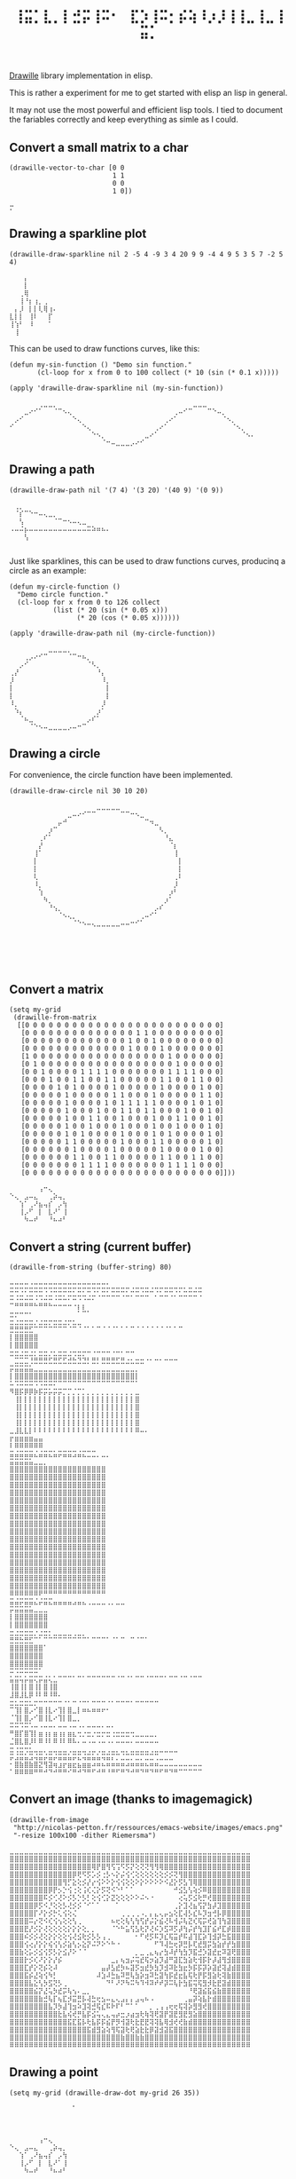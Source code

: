 #+title: =⢸⣭⡁⣇⡀⡇⣚⡭⢸⠭⠂⠀⣏⡱⢸⠭⡂⡮⢵⠸⡰⡸⢸⢸⣀⢸⣀⢸⣭⡁=

[[https://github.com/asciimoo/drawille][Drawille]] library implementation in elisp.

This is rather a experiment for me to get started with elisp an lisp
in general.

It may not use the most powerful and efficient lisp tools.  I tied to
document the fariables correctly and keep everything as simle as I
could.

** Convert a small matrix to a char

#+BEGIN_SRC elisp
  (drawille-vector-to-char [0 0 
                            1 1
                            0 0
                            1 0])
#+END_SRC

=⡒=

** Drawing a sparkline plot

#+begin_src elisp :exports both
(drawille-draw-sparkline nil 2 -5 4 -9 3 4 20 9 9 -4 4 9 5 3 5 7 -2 5 4)
#+end_src

#+RESULTS:
: ⠀⠀⠀⡄⠀⠀⠀⠀⠀⠀
: ⠀⠀⠀⡇⠀⠀⠀⠀⠀⠀
: ⠀⠀⢀⢿⠀⠀⠀⠀⠀⠀
: ⠀⠀⢸⠘⡆⢰⡀⢀⠀⠀
: ⠀⡄⡸⠀⡇⡇⢇⢿⢰⠄
: ⣇⡇⡇⠀⢸⠇⠀⠀⡏⠀
: ⢸⢱⠃⠀⠸⠀⠀⠀⠁⠀
: ⠀⢸⠀⠀⠀⠀⠀⠀⠀⠀

This can be used to draw functions curves, like this: 

#+begin_src elisp :exports both
  (defun my-sin-function () "Demo sin function."
         (cl-loop for x from 0 to 100 collect (* 10 (sin (* 0.1 x)))))

  (apply 'drawille-draw-sparkline nil (my-sin-function))
#+end_src

#+RESULTS:
: ⠀⠀⠀⠀⠀⠀⢀⣀⣀⡀⠀⠀⠀⠀⠀⠀⠀⠀⠀⠀⠀⠀⠀⠀⠀⠀⠀⠀⠀⠀⠀⠀⠀⠀⠀⠀⠀⠀⣀⣀⣀⠀⠀⠀⠀⠀⠀⠀⠀⠀⠀
: ⠀⠀⠀⣀⠔⠊⠁⠀⠀⠈⠉⠢⢄⠀⠀⠀⠀⠀⠀⠀⠀⠀⠀⠀⠀⠀⠀⠀⠀⠀⠀⠀⠀⠀⢀⠤⠊⠉⠀⠀⠀⠉⠑⠤⡀⠀⠀⠀⠀⠀⠀
: ⠀⡠⠊⠀⠀⠀⠀⠀⠀⠀⠀⠀⠀⠑⢄⠀⠀⠀⠀⠀⠀⠀⠀⠀⠀⠀⠀⠀⠀⠀⠀⠀⢀⠔⠁⠀⠀⠀⠀⠀⠀⠀⠀⠀⠈⠢⡀⠀⠀⠀⠀
: ⠊⠀⠀⠀⠀⠀⠀⠀⠀⠀⠀⠀⠀⠀⠀⠑⢄⠀⠀⠀⠀⠀⠀⠀⠀⠀⠀⠀⠀⠀⢀⠔⠁⠀⠀⠀⠀⠀⠀⠀⠀⠀⠀⠀⠀⠀⠈⠢⡀⠀⠀
: ⠀⠀⠀⠀⠀⠀⠀⠀⠀⠀⠀⠀⠀⠀⠀⠀⠀⠑⠢⡀⠀⠀⠀⠀⠀⠀⠀⠀⣀⠔⠁⠀⠀⠀⠀⠀⠀⠀⠀⠀⠀⠀⠀⠀⠀⠀⠀⠀⠈⠢⠄
: ⠀⠀⠀⠀⠀⠀⠀⠀⠀⠀⠀⠀⠀⠀⠀⠀⠀⠀⠀⠈⠒⠤⣀⣀⣀⡠⠔⠊⠀⠀⠀⠀⠀⠀⠀⠀⠀⠀⠀⠀⠀⠀⠀⠀⠀⠀⠀⠀⠀⠀⠀

** Drawing a path

#+begin_src elisp :exports both
(drawille-draw-path nil '(7 4) '(3 20) '(40 9) '(0 9))
#+end_src

#+RESULTS:
: ⠀⢀⡀⠀⠀⠀⠀⠀⠀⠀⠀⠀⠀⠀⠀⠀⠀⠀⠀⠀⠀
: ⠀⠈⡎⠉⠑⠒⠤⢄⣀⡀⠀⠀⠀⠀⠀⠀⠀⠀⠀⠀⠀
: ⠀⠀⢣⠀⠀⠀⠀⠀⠀⠈⠉⠒⠢⠤⢄⣀⠀⠀⠀⠀⠀
: ⠠⠤⠬⡦⠤⠤⠤⠤⠤⠤⠤⠤⠤⠤⠤⠤⠭⠵⠶⠦⠄
: ⠀⠀⠀⢣⠀⠀⠀⠀⠀⠀⠀⠀⠀⠀⠀⠀⠀⠀⠀⠀⠀
: ⠀⠀⠀⠀⠀⠀⠀⠀⠀⠀⠀⠀⠀⠀⠀⠀⠀⠀⠀⠀⠀

Just like sparklines, this can be used to draw functions curves,
producinq a circle as an example:

#+begin_src elisp :exports both
  (defun my-circle-function ()
    "Demo circle function."
    (cl-loop for x from 0 to 126 collect
             (list (* 20 (sin (* 0.05 x)))
                   (* 20 (cos (* 0.05 x))))))

  (apply 'drawille-draw-path nil (my-circle-function))
#+end_src

#+RESULTS:
#+begin_example
⠀⠀⠀⠀⠀⠀⠀⠀⣀⣀⣀⣀⡀⠀⠀⠀⠀⠀⠀⠀⠀
⠀⠀⠀⢀⡠⠔⠊⠉⠀⠀⠀⠀⠈⠉⠒⠦⡀⠀⠀⠀⠀
⠀⠀⡠⠊⠀⠀⠀⠀⠀⠀⠀⠀⠀⠀⠀⠀⠈⠣⡀⠀⠀
⢀⡜⠀⠀⠀⠀⠀⠀⠀⠀⠀⠀⠀⠀⠀⠀⠀⠀⠘⡄⠀
⡸⠀⠀⠀⠀⠀⠀⠀⠀⠀⠀⠀⠀⠀⠀⠀⠀⠀⠀⠸⡀
⡇⠀⠀⠀⠀⠀⠀⠀⠀⠀⠀⠀⠀⠀⠀⠀⠀⠀⠀⠀⡇
⡇⠀⠀⠀⠀⠀⠀⠀⠀⠀⠀⠀⠀⠀⠀⠀⠀⠀⠀⠀⡇
⠸⡀⠀⠀⠀⠀⠀⠀⠀⠀⠀⠀⠀⠀⠀⠀⠀⠀⠀⡸⠀
⠀⠱⡄⠀⠀⠀⠀⠀⠀⠀⠀⠀⠀⠀⠀⠀⠀⠀⡰⠁⠀
⠀⠀⠈⠦⣀⠀⠀⠀⠀⠀⠀⠀⠀⠀⠀⠀⡠⠎⠁⠀⠀
⠀⠀⠀⠀⠈⠑⠢⠤⣀⣀⣀⣀⡠⠤⠒⠉⠀⠀⠀⠀⠀
#+end_example

** Drawing a circle

For convenience, the circle function have been implemented.

#+begin_src elisp :exports both
  (drawille-draw-circle nil 30 10 20)
#+end_src

#+RESULTS:
#+begin_example
⠀⠀⠀⠀⠀⠀⠀⠀⠀⠀⠀⠀⠀⠀⠀⠀⠀⠀⣀⣀⣀⣀⣀⠀⠀⠀⠀⠀⠀⠀⠀⠀⠀⠀⠀⠀
⠀⠀⠀⠀⠀⠀⠀⠀⠀⠀⠀⠀⣀⠤⠔⠊⠉⠉⠀⠀⠀⠀⠀⠉⠉⠒⠢⣀⠀⠀⠀⠀⠀⠀⠀⠀
⠀⠀⠀⠀⠀⠀⠀⠀⠀⠀⡤⠚⠀⠀⠀⠀⠀⠀⠀⠀⠀⠀⠀⠀⠀⠀⠀⠀⠉⠲⣀⠀⠀⠀⠀⠀
⠀⠀⠀⠀⠀⠀⠀⠀⡰⠉⠀⠀⠀⠀⠀⠀⠀⠀⠀⠀⠀⠀⠀⠀⠀⠀⠀⠀⠀⠀⠀⠣⡀⠀⠀⠀
⠀⠀⠀⠀⠀⠀⢀⠎⠁⠀⠀⠀⠀⠀⠀⠀⠀⠀⠀⠀⠀⠀⠀⠀⠀⠀⠀⠀⠀⠀⠀⠀⠘⣄⠀⠀
⠀⠀⠀⠀⠀⠀⡜⠀⠀⠀⠀⠀⠀⠀⠀⠀⠀⠀⠀⠀⠀⠀⠀⠀⠀⠀⠀⠀⠀⠀⠀⠀⠀⠈⡆⠀
⠀⠀⠀⠀⠀⢸⠁⠀⠀⠀⠀⠀⠀⠀⠀⠀⠀⠀⠀⠀⠀⠀⠀⠀⠀⠀⠀⠀⠀⠀⠀⠀⠀⠀⢸⠀
⠀⠀⠀⠀⠀⡇⠀⠀⠀⠀⠀⠀⠀⠀⠀⠀⠀⠀⠀⠀⠀⠀⠀⠀⠀⠀⠀⠀⠀⠀⠀⠀⠀⠀⠀⡇
⠀⠀⠀⠀⠀⡇⠀⠀⠀⠀⠀⠀⠀⠀⠀⠀⠀⠀⠀⠀⠀⠀⠀⠀⠀⠀⠀⠀⠀⠀⠀⠀⠀⠀⠀⡇
⠀⠀⠀⠀⠀⢇⠀⠀⠀⠀⠀⠀⠀⠀⠀⠀⠀⠀⠀⠀⠀⠀⠀⠀⠀⠀⠀⠀⠀⠀⠀⠀⠀⠀⢀⠇
⠀⠀⠀⠀⠀⠸⡀⠀⠀⠀⠀⠀⠀⠀⠀⠀⠀⠀⠀⠀⠀⠀⠀⠀⠀⠀⠀⠀⠀⠀⠀⠀⠀⠀⡸⠀
⠀⠀⠀⠀⠀⠀⢱⠀⠀⠀⠀⠀⠀⠀⠀⠀⠀⠀⠀⠀⠀⠀⠀⠀⠀⠀⠀⠀⠀⠀⠀⠀⠀⡰⠃⠀
⠀⠀⠀⠀⠀⠀⠀⠳⡀⠀⠀⠀⠀⠀⠀⠀⠀⠀⠀⠀⠀⠀⠀⠀⠀⠀⠀⠀⠀⠀⠀⠀⡰⠁⠀⠀
⠀⠀⠀⠀⠀⠀⠀⠀⠘⢢⡀⠀⠀⠀⠀⠀⠀⠀⠀⠀⠀⠀⠀⠀⠀⠀⠀⠀⠀⠀⡠⠎⠀⠀⠀⠀
⠀⠀⠀⠀⠀⠀⠀⠀⠀⠀⠈⠢⢄⡀⠀⠀⠀⠀⠀⠀⠀⠀⠀⠀⠀⠀⠀⢀⠤⠊⠁⠀⠀⠀⠀⠀
⠀⠀⠀⠀⠀⠀⠀⠀⠀⠀⠀⠀⠀⠈⠑⠢⠤⢄⣀⣀⣀⣀⣀⠤⠤⠒⠊⠁⠀⠀⠀⠀⠀⠀⠀⠀
⠀⠀⠀⠀⠀⠀⠀⠀⠀⠀⠀⠀⠀⠀⠀⠀⠀⠀⠀⠀⠀⠀⠀⠀⠀⠀⠀⠀⠀⠀⠀⠀⠀⠀⠀⠀
⠀⠀⠀⠀⠀⠀⠀⠀⠀⠀⠀⠀⠀⠀⠀⠀⠀⠀⠀⠀⠀⠀⠀⠀⠀⠀⠀⠀⠀⠀⠀⠀⠀⠀⠀⠀
⠀⠀⠀⠀⠀⠀⠀⠀⠀⠀⠀⠀⠀⠀⠀⠀⠀⠀⠀⠀⠀⠀⠀⠀⠀⠀⠀⠀⠀⠀⠀⠀⠀⠀⠀⠀
⠀⠀⠀⠀⠀⠀⠀⠀⠀⠀⠀⠀⠀⠀⠀⠀⠀⠀⠀⠀⠀⠀⠀⠀⠀⠀⠀⠀⠀⠀⠀⠀⠀⠀⠀⠀
⠀⠀⠀⠀⠀⠀⠀⠀⠀⠀⠀⠀⠀⠀⠀⠀⠀⠀⠀⠀⠀⠀⠀⠀⠀⠀⠀⠀⠀⠀⠀⠀⠀⠀⠀⠀
#+end_example

** Convert a matrix

#+begin_src elisp :exports both
(setq my-grid
 (drawille-from-matrix
  [[0 0 0 0 0 0 0 0 0 0 0 0 0 0 0 0 0 0 0 0 0 0 0 0 0]
   [0 0 0 0 0 0 0 0 0 0 0 0 0 0 1 1 0 0 0 0 0 0 0 0 0]
   [0 0 0 0 0 0 0 0 0 0 0 0 0 1 0 0 1 0 0 0 0 0 0 0 0]
   [0 0 0 0 0 0 0 0 0 0 0 0 0 1 0 0 0 1 0 0 0 0 0 0 0]
   [1 0 0 0 0 0 0 0 0 0 0 0 0 0 0 0 0 0 1 0 0 0 0 0 0]
   [0 1 0 0 0 0 0 0 0 0 0 0 0 0 0 0 0 0 0 1 0 0 0 0 0]
   [0 0 1 0 0 0 0 1 1 1 1 0 0 0 0 0 0 0 1 1 1 1 0 0 0]
   [0 0 0 1 0 0 1 1 0 0 1 1 0 0 0 0 0 1 1 0 0 1 1 0 0]
   [0 0 0 0 1 0 1 0 0 0 0 1 0 0 0 0 0 1 0 0 0 0 1 0 0]
   [0 0 0 0 0 1 0 0 0 0 0 1 1 0 0 0 1 0 0 0 0 0 1 1 0]
   [0 0 0 0 0 1 0 0 0 0 1 0 1 1 1 1 1 0 0 0 0 1 0 1 0]
   [0 0 0 0 0 1 0 0 0 1 0 0 1 1 0 1 1 0 0 0 1 0 0 1 0]
   [0 0 0 0 0 1 0 0 1 1 0 0 1 0 0 0 1 0 0 1 1 0 0 1 0]
   [0 0 0 0 0 1 0 0 1 0 0 0 1 0 0 0 1 0 0 1 0 0 0 1 0]
   [0 0 0 0 0 1 0 1 0 0 0 0 1 0 0 0 1 0 1 0 0 0 0 1 0]
   [0 0 0 0 0 1 1 0 0 0 0 0 1 0 0 0 1 1 0 0 0 0 0 1 0]
   [0 0 0 0 0 0 1 0 0 0 0 1 0 0 0 0 0 1 0 0 0 0 1 0 0]
   [0 0 0 0 0 0 1 1 0 0 1 1 0 0 0 0 0 1 1 0 0 1 1 0 0]
   [0 0 0 0 0 0 0 1 1 1 1 0 0 0 0 0 0 0 1 1 1 1 0 0 0]
   [0 0 0 0 0 0 0 0 0 0 0 0 0 0 0 0 0 0 0 0 0 0 0 0 0]]))
#+end_src

#+RESULTS:
: ⠀⠀⠀⠀⠀⠀⢠⠒⢄⠀⠀⠀
: ⠑⢄⠀⣠⠤⣄⠀⠀⢀⡵⢤⡀
: ⠀⠀⢱⠁⢀⠜⣦⢤⡎⠀⡠⢳
: ⠀⠀⢸⡠⠋⠀⡇⠀⣇⠜⠁⢸
: ⠀⠀⠀⠳⠤⠞⠀⠀⠘⠦⠴⠃

** Convert a string (current buffer)

#+begin_src elisp :exports both
(drawille-from-string (buffer-string) 80)
#+end_src

#+RESULTS:
#+begin_example
⠤⠤⠤⠤⠠⠤⠤⠤⠤⠤⠤⠤⠤⠤⠤⠤⠤⠤⠤⠤⠄⠀⠀⠀⠀⠀⠀⠀⠀⠀⠀⠀⠀⠀⠀⠀⠀⠀⠀⠀
⠭⠭⠩⠍⠭⠭⠭⠩⠩⠭⠭⠭⠭⠍⠭⠍⠭⠩⠍⠭⠍⠭⠭⠭⠍⠬⠭⠩⠭⠬⠩⠍⠭⠭⠩⠍⠥⠭⠬⠭
⠭⠨⠭⠬⠭⠨⠩⠬⠭⠨⠭⠥⠍⠭⠩⠩⠬⠍⠈⠉⠉⠉⠉⠈⠉⠁⠉⠉⠉⠀⠁⠉⠉⠈⠁⠉⠉⠉⠉⠈
⠉⠛⠛⠛⠛⠓⠛⠛⠓⠒⠒⠒⠒⠐⡆⡆⠀⠀⠀⠀⠀⠀⠀⠀⠀⠀⠀⠀⠀⠀⠀⠀⠀⠀⠀⠀⠀⠀⠀⠀
⣒⡒⠒⠒⠂⠀⠀⠀⠀⠀⠀⠀⠀⠀⠁⠉⠁⠀⠀⠀⠀⠀⠀⠀⠀⠀⠀⠀⠀⠀⠀⠀⠀⠀⠀⠀⠀⠀⠀⠀
⣒⣐⣒⣒⣒⡐⣐⣒⡒⣒⣒⣐⡒⣂⣀⠀⠀⠀⠀⠀⠀⠀⠀⠀⠀⠀⠀⠀⠀⠀⠀⠀⠀⠀⠀⠀⠀⠀⠀⠀
⣛⣛⣛⣛⣋⠉⠉⠉⠉⠉⠉⠉⠈⠉⠈⠈⠁⠁⠉⠈⠈⠈⠁⠁⠁⠉⠈⠈⠈⠈⠈⠈⠈⠁⠁⠉⠀⠀⠀⠀
⡇⣿⣿⣿⣿⣿⠀⠀⠀⠀⠀⠀⠀⠀⠀⠀⠀⠀⠀⠀⠀⠀⠀⠀⠀⠀⠀⠀⠀⠀⠀⠀⠀⠀⠀⠀⠀⠀⠀⠀
⡇⣿⣿⣿⣿⣿⠀⠀⠀⠀⠀⠀⠀⠀⠀⠀⠀⠀⠀⠀⠀⠀⠀⠀⠀⠀⠀⠀⠀⠀⠀⠀⠀⠀⠀⠀⠀⠀⠀⠀
⣒⣒⣐⣒⣐⡂⣒⣒⡐⣂⣒⣒⣐⢒⣒⡒⠒⠐⠒⠒⠒⠐⠒⠂⠒⠒⠀⠀⠀⠀⠀⠀⠀⠀⠀⠀⠀⠀⠀⠀
⠀⣉⣉⣉⢘⣛⣛⣛⣋⣛⣋⣋⣚⣓⣙⣙⡃⣛⡃⣛⣛⣛⣋⣛⣐⣂⣒⣒⠐⠂⠒⠂⠒⠒⠒⠀⠀⠀⠀⠀
⡭⣭⣭⣭⣥⣀⣀⣀⣀⣀⣀⣀⣀⣀⣀⣀⣀⣀⣀⣀⣀⣀⣀⣀⣀⣀⡀⠀⠀⠀⠀⠀⠀⠀⠀⠀⠀⠀⠀⠀
⡇⣿⣿⣿⣿⣿⣿⣿⣿⣿⣿⣿⣿⣿⣿⣿⣿⣿⣿⣿⣿⣿⣿⣿⣿⣿⡇⠀⠀⠀⠀⠀⠀⠀⠀⠀⠀⠀⠀⠀
⠥⠩⠭⠭⠭⠩⠩⠭⠭⠍⠉⠉⠉⠉⠉⠉⠉⠉⠉⠉⠉⠉⠉⠉⠉⠉⠁⠀⠀⠀⠀⠀⠀⠀⠀⠀⠀⠀⠀⠀
⠻⣿⡯⡿⡿⡷⡯⡭⡥⡭⡭⡉⡉⡈⡉⡁⡀⡀⡀⡀⡀⡀⡀⡀⡀⡀⣀⠀⠀⠀⠀⠀⠀⠀⠀⠀⠀⠀⠀⠀
⠀⢸⡇⡇⡇⡇⡇⡇⡇⡇⡇⡇⡇⡇⡇⡇⡇⡇⡇⡇⡇⡇⡇⡇⡇⡇⣿⠀⠀⠀⠀⠀⠀⠀⠀⠀⠀⠀⠀⠀
⠀⢸⡇⡇⡇⡇⡇⡇⡇⡇⡇⡇⡇⡇⡇⡇⡇⡇⡇⡇⡇⡇⡇⡇⡇⡇⣿⠀⠀⠀⠀⠀⠀⠀⠀⠀⠀⠀⠀⠀
⠀⢸⡇⡇⡇⡇⡇⡇⡇⡇⡇⡇⡇⡇⡇⡇⡇⡇⡇⡇⡇⡇⡇⡇⡇⡇⣿⠀⠀⠀⠀⠀⠀⠀⠀⠀⠀⠀⠀⠀
⠀⢸⡇⡇⡇⡇⡇⡇⡇⡇⡇⡇⡇⡇⡇⡇⡇⡇⡇⡇⡇⡇⡇⡇⡇⡇⣿⠀⠀⠀⠀⠀⠀⠀⠀⠀⠀⠀⠀⠀
⣀⣸⣇⣇⡇⠇⠇⠇⠇⠇⠇⠇⠇⠇⠇⠇⠇⠇⠇⠇⠇⠇⠇⠇⠇⠇⠿⠤⠄⠀⠀⠀⠀⠀⠀⠀⠀⠀⠀⠀
⡖⣶⣶⣶⣶⣤⣤⠀⠀⠀⠀⠀⠀⠀⠀⠀⠀⠀⠀⠀⠀⠀⠀⠀⠀⠀⠀⠀⠀⠀⠀⠀⠀⠀⠀⠀⠀⠀⠀⠀
⠇⠿⠿⠿⠿⠿⠿⠀⠀⠀⠀⠀⠀⠀⠀⠀⠀⠀⠀⠀⠀⠀⠀⠀⠀⠀⠀⠀⠀⠀⠀⠀⠀⠀⠀⠀⠀⠀⠀⠀
⣭⣬⣭⣭⣭⣌⣬⣭⣍⣥⡭⣭⣭⣩⣬⣍⣉⣉⡀⣀⡀⠀⠀⠀⠀⠀⠀⠀⠀⠀⠀⠀⠀⠀⠀⠀⠀⠀⠀⠀
⣭⣭⣭⣭⣥⣀⣀⡀⠀⠀⠀⠀⠀⠀⠀⠀⠀⠀⠀⠀⠀⠀⠀⠀⠀⠀⠀⠀⠀⠀⠀⠀⠀⠀⠀⠀⠀⠀⠀⠀
⣿⣿⣿⣿⣿⣿⣿⣿⣿⣿⣿⣿⣿⣿⣿⣿⣿⣿⣿⣿⠀⠀⠀⠀⠀⠀⠀⠀⠀⠀⠀⠀⠀⠀⠀⠀⠀⠀⠀⠀
⣿⣿⣿⣿⣿⣿⣿⣿⣿⣿⣿⣿⣿⣿⣿⣿⣿⣿⣿⣿⠀⠀⠀⠀⠀⠀⠀⠀⠀⠀⠀⠀⠀⠀⠀⠀⠀⠀⠀⠀
⣿⣿⣿⣿⣿⣿⣿⣿⣿⣿⣿⣿⣿⣿⣿⣿⣿⣿⣿⣿⠀⠀⠀⠀⠀⠀⠀⠀⠀⠀⠀⠀⠀⠀⠀⠀⠀⠀⠀⠀
⣿⣿⣿⣿⣿⣿⣿⣿⣿⣿⣿⣿⣿⣿⣿⣿⣿⣿⣿⣿⠀⠀⠀⠀⠀⠀⠀⠀⠀⠀⠀⠀⠀⠀⠀⠀⠀⠀⠀⠀
⣿⣿⣿⣿⣿⣿⣿⣿⣿⣿⣿⣿⣿⣿⣿⣿⣿⣿⣿⣿⠀⠀⠀⠀⠀⠀⠀⠀⠀⠀⠀⠀⠀⠀⠀⠀⠀⠀⠀⠀
⣿⣿⣿⣿⣿⣿⣿⣿⣿⣿⣿⣿⣿⣿⣿⣿⣿⣿⣿⣿⠀⠀⠀⠀⠀⠀⠀⠀⠀⠀⠀⠀⠀⠀⠀⠀⠀⠀⠀⠀
⣿⣿⣿⣿⣿⣿⣿⣿⣿⣿⣿⣿⣿⣿⣿⣿⣿⣿⣿⣿⠀⠀⠀⠀⠀⠀⠀⠀⠀⠀⠀⠀⠀⠀⠀⠀⠀⠀⠀⠀
⣿⣿⣿⣿⣿⣿⣿⣿⣿⣿⣿⣿⣿⣿⣿⣿⣿⣿⣿⣿⠀⠀⠀⠀⠀⠀⠀⠀⠀⠀⠀⠀⠀⠀⠀⠀⠀⠀⠀⠀
⣿⣿⣿⣿⣿⣿⣿⣿⣿⣿⣿⣿⣿⣿⣿⣿⣿⣿⣿⣿⠀⠀⠀⠀⠀⠀⠀⠀⠀⠀⠀⠀⠀⠀⠀⠀⠀⠀⠀⠀
⣿⣿⣿⣿⣿⣿⣿⣿⣿⣿⣿⣿⣿⣿⣿⣿⣿⣿⣿⣿⠀⠀⠀⠀⠀⠀⠀⠀⠀⠀⠀⠀⠀⠀⠀⠀⠀⠀⠀⠀
⣿⣿⣿⣿⣿⣿⣿⣿⣿⣿⣿⣿⣿⣿⣿⣿⣿⣿⣿⣿⠀⠀⠀⠀⠀⠀⠀⠀⠀⠀⠀⠀⠀⠀⠀⠀⠀⠀⠀⠀
⣿⣿⣿⣿⣿⣿⣿⣿⣿⣿⣿⣿⣿⣿⣿⣿⣿⣿⣿⣿⠀⠀⠀⠀⠀⠀⠀⠀⠀⠀⠀⠀⠀⠀⠀⠀⠀⠀⠀⠀
⣿⣿⣿⣿⣿⣿⣿⣿⣿⣿⣿⣿⣿⣿⣿⣿⣿⣿⣿⣿⠀⠀⠀⠀⠀⠀⠀⠀⠀⠀⠀⠀⠀⠀⠀⠀⠀⠀⠀⠀
⣿⣿⣿⣿⣿⣿⣿⣿⣿⣿⣿⣿⣿⣿⣿⣿⣿⣿⣿⣿⠀⠀⠀⠀⠀⠀⠀⠀⠀⠀⠀⠀⠀⠀⠀⠀⠀⠀⠀⠀
⣿⣿⣿⣿⣿⣿⣿⣿⣿⣿⣿⣿⣿⣿⣿⣿⣿⣿⣿⣿⠀⠀⠀⠀⠀⠀⠀⠀⠀⠀⠀⠀⠀⠀⠀⠀⠀⠀⠀⠀
⣿⣿⣿⣿⣿⣿⣿⣿⣿⣿⣿⣿⣿⣿⣿⣿⣿⣿⣿⣿⠀⠀⠀⠀⠀⠀⠀⠀⠀⠀⠀⠀⠀⠀⠀⠀⠀⠀⠀⠀
⠿⠿⠿⠿⠿⠿⠟⠛⠛⠛⠛⠛⠛⠛⠛⠛⠛⠛⠛⠛⠀⠀⠀⠀⠀⠀⠀⠀⠀⠀⠀⠀⠀⠀⠀⠀⠀⠀⠀⠀
⣭⣬⡭⣭⣭⣌⡬⣭⣍⣤⣤⣤⣤⣠⣤⣄⢀⣀⣀⣀⢀⡀⣀⣀⠀⠀⠀⠀⠀⠀⠀⠀⠀⠀⠀⠀⠀⠀⠀⠀
⡭⣭⣭⣭⣥⣀⣀⣀⠀⠀⠀⠀⠀⠀⠀⠀⠀⠀⠀⠀⠀⠀⠀⠀⠀⠀⠀⠀⠀⠀⠀⠀⠀⠀⠀⠀⠀⠀⠀⠀
⡇⣿⣿⣿⣿⣿⣿⣿⠀⠀⠀⠀⠀⠀⠀⠀⠀⠀⠀⠀⠀⠀⠀⠀⠀⠀⠀⠀⠀⠀⠀⠀⠀⠀⠀⠀⠀⠀⠀⠀
⡇⣿⣿⣿⣿⣿⣿⣿⠀⠀⠀⠀⠀⠀⠀⠀⠀⠀⠀⠀⠀⠀⠀⠀⠀⠀⠀⠀⠀⠀⠀⠀⠀⠀⠀⠀⠀⠀⠀⠀
⣒⣐⣒⣒⣒⡐⣐⣒⡂⣀⣀⣀⣀⢀⣀⡀⠀⠀⠀⠀⠀⠀⠀⠀⠀⠀⠀⠀⠀⠀⠀⠀⠀⠀⠀⠀⠀⠀⠀⠀
⣛⣛⣓⣛⣋⠉⠁⠉⠉⠉⠉⠉⠉⠉⠉⠉⠁⠉⠉⠉⠁⠈⠁⠉⠀⠉⠈⠉⠁⠀⠀⠀⠀⠀⠀⠀⠀⠀⠀⠀
⣿⣿⣿⣿⣿⣿⣿⠁⠀⠀⠀⠀⠀⠀⠀⠀⠀⠀⠀⠀⠀⠀⠀⠀⠀⠀⠀⠀⠀⠀⠀⠀⠀⠀⠀⠀⠀⠀⠀⠀
⣿⣿⣿⣿⣿⣿⣿⠀⠀⠀⠀⠀⠀⠀⠀⠀⠀⠀⠀⠀⠀⠀⠀⠀⠀⠀⠀⠀⠀⠀⠀⠀⠀⠀⠀⠀⠀⠀⠀⠀
⣿⣿⣿⣿⣿⣿⣿⠀⠀⠀⠀⠀⠀⠀⠀⠀⠀⠀⠀⠀⠀⠀⠀⠀⠀⠀⠀⠀⠀⠀⠀⠀⠀⠀⠀⠀⠀⠀⠀⠀
⠭⠩⠭⠭⠭⠭⠁⠀⠀⠀⠀⠀⠀⠀⠀⠀⠀⠀⠀⠀⠀⠀⠀⠀⠀⠀⠀⠀⠀⠀⠀⠀⠀⠀⠀⠀⠀⠀⠀⠀
⣥⣭⢥⡥⣭⢍⡭⣬⢅⣁⠉⠉⠉⠁⠉⠁⠉⠉⠉⠉⠉⠉⠈⠉⠈⠁⠉⠉⠈⠉⠉⠉⠁⠉⠉⠈⠉⠈⠉⠉
⢸⣿⢸⡇⣿⢸⡇⣿⢸⣿⠀⠀⠀⠀⠀⠀⠀⠀⠀⠀⠀⠀⠀⠀⠀⠀⠀⠀⠀⠀⠀⠀⠀⠀⠀⠀⠀⠀⠀⠀
⣸⣿⣸⣇⡿⠸⠇⠿⠸⠿⠄⠀⠀⠀⠀⠀⠀⠀⠀⠀⠀⠀⠀⠀⠀⠀⠀⠀⠀⠀⠀⠀⠀⠀⠀⠀⠀⠀⠀⠀
⣒⣂⣒⣒⣂⡒⠒⠒⠒⠒⠒⠐⠂⠒⠐⠒⠂⠒⠒⠒⠐⠂⠒⠒⠒⠂⠒⠒⠒⠒⠒⠀⠀⠀⠀⠀⠀⠀⠀⠀
⠉⢹⡇⣿⡠⠊⣿⢸⣇⠔⢹⡇⣿⣀⡇⠶⠦⠶⠶⠖⠂⠀⠀⠀⠀⠀⠀⠀⠀⠀⠀⠀⠀⠀⠀⠀⠀⠀⠀⠀
⠈⢹⡇⣿⡠⠊⣿⢸⣇⠔⢹⡇⣿⣀⡀⠀⠀⠀⠀⠀⠀⠀⠀⠀⠀⠀⠀⠀⠀⠀⠀⠀⠀⠀⠀⠀⠀⠀⠀⠀
⠭⠭⠩⠭⠡⠤⠠⠤⠤⠄⠤⠤⠠⠤⠠⠄⠤⠤⠤⠄⠤⠄⠀⠀⠀⠀⠀⠀⠀⠀⠀⠀⠀⠀⠀⠀⠀⠀⠀⠀
⠛⣿⡏⣿⢹⡇⣶⢰⡆⣶⢰⡆⣶⣆⢒⡐⣒⡐⣒⡒⣒⢐⣒⣒⣒⢒⣀⣀⣀⣀⡀⠀⠀⠀⠀⠀⠀⠀⠀⠀
⣈⣿⣇⣿⡸⠇⠿⠸⠇⠿⠸⠇⠿⠧⠄⠤⠠⠤⠠⠤⠠⠄⠤⠤⠤⠄⠤⠤⠤⠤⠤⠀⠀⠀⠀⠀⠀⠀⠀⠀
⣒⢐⣒⢒⣂⣀⣀⡀⣀⣀⣀⣀⢀⣀⣀⣀⢀⣀⢀⣀⢀⣀⡀⣀⡀⣀⣀⣀⣀⢀⣀⣀⣀⣀⣀⠀⠀⠀⠀⠀
⡭⣨⣭⣥⣩⢬⣭⡬⣭⡬⣭⣭⣥⡭⣍⢬⣭⣥⣥⢭⣭⡍⡉⣈⣉⡉⣉⡉⣉⣉⢉⣀⣀⣀⠀⠀⠀⠀⠀⠀
⠂⣿⣷⣿⣷⣿⣝⢻⣽⢶⣰⡖⣶⣖⣦⣶⣶⠴⠶⠦⠶⠶⠶⠶⠴⠶⠶⠶⠦⠶⠶⠤⠤⠤⠤⠤⠤⠤⠤⠤
⠁⠿⠿⠿⠿⠛⠛⠚⠙⠚⠛⠛⠊⠛⠚⠙⠛⠋⠚⠛⠘⠛⠋⠛⠙⠚⠛⠙⠛⠙⠛⠋⠛⠙⠛⠉⠉⠉⠉⠉
#+end_example

** Convert an image (thanks to imagemagick)

#+BEGIN_SRC elisp :exports both
  (drawille-from-image
   "http://nicolas-petton.fr/ressources/emacs-website/images/emacs.png"
   "-resize 100x100 -dither Riemersma")
#+END_SRC

#+RESULTS:
#+begin_example
⣀⣀⣀⣀⣀⣀⣀⣀⣀⣀⣀⣀⣀⣀⣀⣀⣀⣀⣀⣀⣀⣀⣀⣀⣀⣀⣀⣀⣀⣀⣀⣀⣀⣀⣀⣀⣀⣀⣀⣀⣀⣀⣀⣀⣀⣀⣀⣀⣀⣀
⣿⣿⣿⣿⣿⣿⣿⣿⣿⣿⣿⣿⣿⣿⣿⣿⣿⣿⣿⣿⣿⣿⣿⣿⣿⣿⣿⣿⣿⣿⣿⣿⣿⣿⣿⣿⣿⣿⣿⣿⣿⣿⣿⣿⣿⣿⣿⣿⣿⣿
⣿⣿⣿⣿⣿⣿⣿⣿⣿⣿⣿⣿⣿⣿⣿⣿⣿⢿⡟⣿⢻⢫⢩⠫⡫⡝⢕⢝⢝⢻⢻⢿⣿⣿⣿⣿⣿⣿⣿⣿⣿⣿⣿⣿⣿⣿⣿⣿⣿⣿
⣿⣿⣿⣿⣿⣿⣿⣿⣿⣿⣿⣿⣿⡿⢟⠫⡫⡡⡪⢐⡣⠢⡕⡬⢪⢊⢕⢕⢕⢕⢕⢕⡪⡪⢝⢻⣿⣿⣿⣿⣿⣿⣿⣿⣿⣿⣿⣿⣿⣿
⣿⣿⣿⣿⣿⣿⣿⣿⣿⣿⣿⢻⡋⣕⢕⡪⡜⡔⢪⠕⠕⡕⢪⢪⢕⢕⠕⡕⠕⠕⠕⠕⠪⣜⡕⡫⣣⢹⢿⣿⣿⣿⣿⣿⣿⣿⣿⣿⣿⣿
⣿⣿⣿⣿⣿⣿⣿⣿⡿⡟⡢⡑⢪⢐⢕⢨⢎⢌⡕⡫⢝⠪⠑⠃⠁⠁⠀⠀⠀⠀⠀⠀⠀⠀⠚⣪⣣⢣⢵⡪⠿⣿⣿⣿⣿⣿⣿⣿⣿⣿
⣿⣿⣿⣿⣿⣿⣿⠯⡪⢊⢜⠕⡪⡣⡑⡣⡃⢕⢪⢊⡕⣝⢕⢕⢕⠕⠕⠬⠢⠐⠀⠀⠀⠀⠀⢔⢥⡫⣪⢗⡛⢞⣿⣿⣿⣿⣿⣿⣿⣿
⣿⣿⣿⣿⣿⡿⡫⠪⡘⢕⢕⡣⢜⡪⡪⠈⠊⠁⠁⠀⠀⠀⠁⠀⠀⠀⠀⠀⠀⠀⠀⠀⠀⠀⢀⡕⣹⢜⣦⢫⡝⣳⡼⣹⣿⣿⣿⣿⣿⣿
⣿⣿⣿⣿⣿⡏⠜⡕⡪⡓⢅⢪⢕⢌⠀⠀⠀⠀⠀⠀⠀⠀⠀⢀⢀⢀⢀⠠⡀⡄⣄⢄⡤⣢⢕⣏⢼⡣⣎⠧⡹⣲⢚⡧⡿⣿⣿⣿⣿⣿
⣿⣿⣿⣿⠭⡔⢝⠪⢎⢪⢢⢕⢕⢣⢀⠀⠀⠀⠀⠀⠀⠦⢖⢕⢧⢣⢳⢫⡞⡬⡕⣮⢜⠧⢺⡬⢧⣝⢎⢯⡭⢞⣵⢹⢳⣽⣿⣿⣿⣿
⣿⣿⣿⣟⡜⡪⡕⢜⢕⢕⢕⢕⡕⡕⡕⢕⡀⡀⠀⠀⠀⠈⠑⠓⣥⢫⣣⢗⡝⢜⠮⡱⣫⠽⡫⡼⢳⡬⡞⢳⣹⡏⣮⠞⣏⡾⣿⣿⣿⣿
⣿⣿⣿⠮⡪⡪⢜⢕⡕⡕⢕⢕⢪⢜⣪⢗⡪⡣⡣⢠⢀⠀⠀⠀⠀⠀⠂⠋⢞⡫⠯⡹⣎⢯⣭⡞⠯⣼⢹⣏⡵⢹⣺⡽⣓⣯⣿⣿⣿⣿
⣿⣿⣿⢪⢔⡜⡕⡕⢮⢪⢣⡪⣵⢣⡢⣕⡝⠬⠝⠕⠑⠓⠐⠀⠀⠀⠀⠀⠀⠀⠋⠹⢼⣓⢖⡽⣛⡧⢏⣞⣻⡭⣳⣵⡞⡞⣳⣿⣿⣿
⣿⣿⣷⢕⡥⡪⣪⢪⡫⡣⡕⣪⡜⠕⠈⠈⠀⠀⠀⠀⠀⠀⠀⠀⠀⠀⡀⣀⢀⣄⢦⡔⣳⠼⡞⢳⣳⡹⣯⣚⡱⣽⣞⣖⠽⣽⢟⣿⣿⣿
⣿⣿⣿⡗⡪⢎⠜⡕⡕⡜⡮⠀⠀⠀⠀⠀⠀⠀⠀⠀⠀⣀⡄⢦⣲⡬⢭⣞⢯⡲⣵⡹⣼⠛⣽⣏⣳⣵⢗⢺⡯⡗⡼⣼⢻⣺⣿⣿⣿⣿
⣿⣿⣿⣏⡞⡕⢝⡮⢕⠼⠀⠀⠀⠀⠀⠀⠀⠀⠀⣤⡼⣣⣞⡳⠦⣽⡫⣲⣞⡳⣳⡹⣺⠽⣗⣳⣖⡳⡯⡯⡽⡵⣽⣞⢽⣼⣾⣿⣿⣿
⣿⣿⣿⣯⡮⣜⢵⢪⠳⡃⠀⠀⠀⠀⠀⠀⠀⠀⠼⣱⠼⣓⣦⠽⣛⢧⣳⡵⣲⠽⣓⣽⢳⡯⣞⣖⣧⢯⢗⡟⡯⣻⣵⢗⢽⣷⣿⣿⣿⣿
⣿⣿⣿⣿⣧⣕⢣⡳⣫⢝⡣⢀⠀⠀⠀⠀⠀⠀⠀⠀⠙⠃⠜⠝⠳⠭⠳⠹⠺⠽⠞⠞⡽⠭⢧⡗⣳⣯⢭⢯⣻⡺⣗⣟⣽⣾⣿⣿⣿⣿
⣿⣿⣿⣿⣿⣮⡝⣜⢥⡳⣞⡭⢧⢢⠄⣀⡀⠀⠀⠀⠀⠀⠀⠀⠀⠀⠀⠀⠀⠀⠀⠀⠀⠀⠀⠀⠀⠘⢟⣽⣮⣯⣮⣷⣿⣿⣿⣿⣿⣿
⣿⣿⣿⣿⣿⣿⣷⣚⢧⡏⢦⣏⡺⣭⣛⡧⢼⣓⢖⣢⠤⣄⢄⣠⡄⡄⣠⢤⠦⠠⠀⠀⠀⠀⠀⠀⢀⣤⡽⢵⣧⡗⣾⣿⣿⣿⣿⣿⣿⣿
⣿⣿⣿⣿⣿⣿⣿⣿⣧⡹⡳⣼⢹⣲⠵⣹⢽⣚⢯⣎⠯⠗⠏⠃⠉⠁⠁⠀⠀⡀⢀⢠⢠⢖⢖⢯⢽⡵⣻⣻⢞⣿⣿⣿⣿⣿⣿⣿⣿⣿
⣿⣿⣿⣿⣿⣿⣿⣿⣿⣿⣗⣧⢮⢞⡛⣧⡯⣪⢥⢄⣄⢤⡴⣒⡰⣴⣲⢗⢷⢽⢟⣽⡟⣽⣟⣻⣟⣻⣵⣿⣿⣿⣿⣿⣿⣿⣿⣿⣿⣿
⣿⣿⣿⣿⣿⣿⣿⣿⣿⣿⣿⣿⣯⣏⣯⡧⢗⣧⡯⡯⣮⡟⡻⢺⣽⢗⣗⣟⣟⢽⢽⣧⢿⣺⢞⢞⣷⣾⣿⣿⣿⣿⣿⣿⣿⣿⣿⣿⣿⣿
⣿⣿⣿⣿⣿⣿⣿⣿⣿⣿⣿⣿⣿⣿⣿⣿⣯⣾⣻⣵⢵⢻⢯⣽⢗⢟⣵⣗⣗⡿⣽⣺⣽⣯⣿⣿⣿⣿⣿⣿⣿⣿⣿⣿⣿⣿⣿⣿⣿⣿
⣿⣿⣿⣿⣿⣿⣿⣿⣿⣿⣿⣿⣿⣿⣿⣿⣿⣿⣿⣿⣿⣿⣿⣷⣿⣿⣷⣷⣿⣿⣿⣿⣿⣿⣿⣿⣿⣿⣿⣿⣿⣿⣿⣿⣿⣿⣿⣿⣿⣿
⠿⠿⠿⠿⠿⠿⠿⠿⠿⠿⠿⠿⠿⠿⠿⠿⠿⠿⠿⠿⠿⠿⠿⠿⠿⠿⠿⠿⠿⠿⠿⠿⠿⠿⠿⠿⠿⠿⠿⠿⠿⠿⠿⠿⠿⠿⠿⠿⠿⠿
#+end_example

** Drawing a point

#+begin_src elisp :exports both
(setq my-grid (drawille-draw-dot my-grid 26 35))
#+end_src

#+RESULTS:
: ⠀⠀⠀⠀⠀⠀⠀⠀⠀⠀⠀⠀⠀⠁
: ⠀⠀⠀⠀⠀⠀⠀⠀⠀⠀⠀⠀⠀⠀
: ⠀⠀⠀⠀⠀⠀⠀⠀⠀⠀⠀⠀⠀⠀
: ⠀⠀⠀⠀⠀⠀⠀⠀⠀⠀⠀⠀⠀⠀
: ⠀⠀⠀⠀⠀⠀⢠⠒⢄⠀⠀⠀⠀⠀
: ⠑⢄⠀⣠⠤⣄⠀⠀⢀⡵⢤⡀⠀⠀
: ⠀⠀⢱⠁⢀⠜⣦⢤⡎⠀⡠⢳⠀⠀
: ⠀⠀⢸⡠⠋⠀⡇⠀⣇⠜⠁⢸⠀⠀
: ⠀⠀⠀⠳⠤⠞⠀⠀⠘⠦⠴⠃⠀⠀

** Drawing a line

#+begin_src elisp :exports both
(setq my-grid (drawille-draw-line my-grid  12 24  20 42))
#+end_src

#+RESULTS:
#+begin_example
⠀⠀⠀⠀⠀⠀⠀⠀⠀⢀⠆⠀⠀⠀
⠀⠀⠀⠀⠀⠀⠀⠀⢀⠎⠀⠀⠀⠀
⠀⠀⠀⠀⠀⠀⠀⠀⡎⠀⠀⠀⠀⠁
⠀⠀⠀⠀⠀⠀⠀⡜⠀⠀⠀⠀⠀⠀
⠀⠀⠀⠀⠀⠀⡜⠀⠀⠀⠀⠀⠀⠀
⠀⠀⠀⠀⠀⠀⠀⠀⠀⠀⠀⠀⠀⠀
⠀⠀⠀⠀⠀⠀⢠⠒⢄⠀⠀⠀⠀⠀
⠑⢄⠀⣠⠤⣄⠀⠀⢀⡵⢤⡀⠀⠀
⠀⠀⢱⠁⢀⠜⣦⢤⡎⠀⡠⢳⠀⠀
⠀⠀⢸⡠⠋⠀⡇⠀⣇⠜⠁⢸⠀⠀
⠀⠀⠀⠳⠤⠞⠀⠀⠘⠦⠴⠃⠀⠀
#+end_example

** Principle

I use a matrix as a canvas, for performance, and so that anything that can operate on a matric can also operate on that 

#+BEGIN_SRC elisp
[[a0 a1 a2 a3 a4 a5] 
 [b0 b1 b2 b3 b4 b5] 
 [c0 c1 c2 c3 c4 c5] 
 [d0 d1 d2 d3 d4 d5] 
 [e0 e1 e2 e3 e4 e5] 
 [f0 f1 f2 f3 f4 f5] 
 [g0 g1 g2 g3 g4 g5] 
 [h0 h1 h2 h3 h4 h5]]
#+END_SRC

And then, transforming it to this matrix of braille characters

#+BEGIN_SRC
[[[a0 a1   [a2 a3   [a4 a5  ╮
   b0 b1  / b2 b3  / b4 b5  │ One braille
   c0 c1 /  c2 c3 /  c4 c5  │ character
   d0 d1]   d2 d3]   d4 d5]]╯ 
 [[e0 e1   [e2 e3   [e4 e5   
   f0 f1  / f2 f3  / f4 f5   
   g0 g1 /  g2 g3 /  g4 g5   
   h0 h1]   h2 h3]   h4 h5]]]
#+END_SRC

With the new matrix that can be written as:

#+BEGIN_SRC
[[[a0 a1 b0 b1 c0 c1 d0 d1] <- One braille character
  [a2 a3 b2 b3 c2 c3 d2 d3]
  [a4 a5 b4 b5 c4 c5 d4 d5]] <- One row of braille characters
 [[e0 e1 f0 f1 g0 g1 h0 h1]
  [e2 e3 f2 f3 g2 g3 h2 h3]
  [e4 e5 f4 f5 g4 g5 h4 h5]]] <- Two row of braille characters
#+END_SRC

** Thanks

To the original drawille authors for the idea and building everything,
as well as all the others that made a Drawille implementation.

To (IRC) #emacs@freenode.net, particularly:
- /forcer/ that for helping me finding what I could not find myself,
  and for advises;
- /wasamasa/ for its interest into this project, bringing some
  motivation!  Also, he did [[https://github.com/wasamasa/dotemacs/blob/master/unpublished/v.el][this vector library]] that was a source of
  inspiaration for some functions.
- /hatschipuh/ for tring the library and providing [[https://gist.github.com/hatschipuh/a4d235a1d5194fe63e21][this gists]] with
  implementation examples that have been used to write the rest of the
  library.

--------------------------------------------------------------------------------

[[./drox.png]]

Still in progress: A library that will bring images in linux console,
without graphical server like X11 and without using framebuffer, that
usually require root.

So this is the kind of picture it can represent:

#+begin_src
▓▓▓▓▓████▓▓▓██████████████████████████████████████████████████████████████████████████████████████
█▓▓▓▓█████▓▓▓█████████████████████████████████████████████████████████████████████████████████████
▓▓▓▓▓██████▓▓▓██████████████████████████████▓▓▓▓▓▓▓▓▓▓▓▓▓▓▓▓▓█████████████████████████████████████
▓▓█▓▓██████▓▓▓▓████████████████████████▓█▓▓▓▓▓▓▓▓▓▓▓▓▓▓▓▓▓▓▓▓▓▓▓▓▓████████████████████████████████
████▓▓██▓▓██▓▓▓▓██████████████████████▓▓▓▓▓▓▓▓█▓▓▓▓▓▓▓▓▓▓▓▓▓▓▓▓▓▓▓▓▓██████████████████████████████
▓█▓▓▓▓███████▓▓▓▓▓██████████████████▓▓▓▓█▓▓▓███▓▓▓▓▓▓▓▓▓▓████▓▓█▓▓▓▓▓▓███████████████▓▓███████████
▓▓▓█▓▓▓▓█████▓▓▓████████████████████▓▓▓███▓▓▓▓████▓▓██▓███████▓▓▓▓▓▓▓▓▓▓██████████████████████████
█▓▓▓▓▓▓▓██████████▓████████████████▓▓▓▓▓███████▓▓██▓█▓███▓▓▓▓▓█▓▓▓▓▓▓▓▓▓▓▓▓███████████████████████
█▓▓▓▓▓▓▓▓████████████████████████▓▓▓▓███▓██████▓▓▓▓▓▓▓█▓▓▓▓▓▓▓▓▓▓▓▓▓▓▓▓▓▓▓▓▓▓█████████████████████
██▓▓▓▓▓▓▓████████████████████████▓▓▓▓▓██▜▜████▓▓▓▓▓▓▓▓▓▓▓██▓███▓▓▓▓▓▓▓▓▓▓▓▓▓▓▓▓▓██████████████████
███▓▓▓▓██▓██████████████████████▓▓▓█████▙█▓▓███▜▜████████████████▓▓▓▓▓▓▓▓██▓▓▓▓▓▓▓████████████████
████▓▓████▓█████████████████████▓▓▓██████▜██▀    ▐▚▖▄▄▄▜▜▜█████▓▓▓▓▓▓▓▓▓▓▓▓▓▓▓▓▓██████████████████
▓████▓▓▓████████████████████████▓▓▓▓████▄▛▟░            ░▐█████▓▓▓▓▓▓▓██▓▓███▓▓▓▓▓████████████████
▓██▓███████████████████████████▓▓██▓▓▓██▀░               ▐██████▓▓███▓███▓▓▓▓▓▓▓▓▓▓███████████████
▓▓▓█████████████████████████████▓███▓▓█▌                 ▐██████▓▓█████▓▓▓▓▓▓▓▓▓▓▓▓███████████████
▓▓█▓██████████████████████████████▓████▙                 ▐███████▓▓▓▓▓▓▓██▓▓▓▓▓▓▓█████████████████
████████████████████████████████▓█▓███▓█░            ▗▄█████████████████▓██▓▓▓▓▓▓███████████▓█▓███
▓█▓█████████████████████████████▓▓▓▓▓▓████▙▄▙▄▗▗ ▄▗▄███▙▓████████████▓▓▓▓██▓▓▓▓███████████████████
▓▓███████████████████████████▓▓▓▓▓▓██▓█▓██▙█▓███▌▝▜██▜▀▝▀▟██▀███████▓▓██▓▓▓███████████████████████
██████████████████████████████▓████▓███▓██▜▛▝▀░▝░ ▐██░  ░▀▝  ▟█████▓▓▓███▓████▓███████████████████
██████████████████████████████▓████▓██▙▓▓█ ░      ▐██▙    ▖▄▙██████▓▓███▀█▓█████████████████▓█████
██████████████████████████████▓▓█▓▓▓█▓▓▓▓█▙       ▝██▜▙░  ▜████████████░  ▜▓███████████████▓██████
████████████████████████████████▓▓▓▓▓▓▓▓▓▓█▌       ▐▌▗▟▙  ▜█████████▀░    ▐▓████████████████▓█████
█████████████████████████████████████▓▓▓▓▓▀▜▙   ░▚▚██▜▀▀   ▜██████▀        ▓███▓▓█████████▓▓▓▓████
██████████████████████████████████████▓▓▓▀  ▝▌  ▗ ░▛▗▙▄▄▚▜▘▐████▛░         ▐█▓▓▓▓▓▓▓▓███████▓▓█▓█▓
████████████████████████████████████▓▓▓█░       ▀▝▚▚▟▄▄█▄░ ▖███▀            ▓▓▓▓▓▓▓▓▓▓▓█████▓▓▓██▓
████████████████████████████████████▓▓▓░       ░  ▝▝▝▝▝▚▀ ▗███▀   ░▗▗▗▗▗▗▄▄▄▓▓▓▓▓▓▓▓▓▓▓▓▓████████▓
█████████████████████████████████████▓▘         ░▚▗▗▄▙▄▟█████▘░▄▙█▓▓▓▓▓▓██▓▓▓▓▓▓▓▓▓▓▓▓▓▓▓█████████
█████████████████▓██████████████████▓▄▄▙▙▓▓▓▓▙▄░  ▝▜██████▓█▗▄▓▓▓▓██▓▓▓█▓▓▓▓▓▓▓▓▓▓▓▓▓▓▓▓▓▓████████
███████████████████████████████████▓▓▓▓▓▓▓██▓▓█▓▙▗  ▜███████▓▓▓▓██▓▓▓██▓▓▓▓▓▓▓▓▓▓▓▓▓▓▓▓▓▓▓████████
███████████████████████████████████▓▓▓▓▓▓███▓▓▓▓▓▓▙▄▟██████▓▓▓███▓▓▓██▓▓▓▓▓▓▓▓▓▓▓▓▓▓▓▓▓▓▓█████████
█████████████████████████████████▓▓▓▓▓▓▓████▓▓██████████▓▓▓▓███▓▓▓███▓▓▓▓▓▓▓▓▓▓▓▓▓▓▓▓▓▓█▓▓▓██▓▓▓██
████████████████▓▓▓█████████████▓▓▓▓▓▓▓▓████▓██████████▓▓████▓▓▓▓███▓▓▓▓▓▓▓▓▓▓▓▓▓▓▓▓▓▓▓▓██▓▓▓▓▓▓▓█
███████████████▓▓▓███████████████▓▓▓▓▓▓▓██████████████▓▓██▓▓▓▓█▓███▓▓▓▓▓▓▓▓▓▓▓▓▓▓▓▓▓▓▓██▓▓▓▓▓▓▓▓▓█
███████████████▓▀▀██▓▓▓▓▓▓▓████▓█▓▓▓▓▓▓▓██▓██████████▓▓▓██▓▓▛▀████▓▓▓▓▓▓▓▓▓▓▓▓▓▓▓▓▓▓████▓▓▓▓▓▓▓▓▓█
█████████████▓▓▌  ░▜███▀▀▝█▓▓█████▓▓▓▓▓▓████████████▓▓██████▘▟███▓▓▓▓▓▓▓▓▓▓▓▓▓▓▓▓▓█████▓▓▓▓▓▓▓▓▓▓█
████████████▓█▝     ░▜▌ ▄███▓▓█▓███▓▓▓▓▓███████████▓▓▓████▜ ▓███████▓▓▓▓▓▓████▓▓███████▓▓▓▓▓▓▓▓▓▓█
████████████▓▙     ░  ▝█████▓▓█████▓▓▓▓▓███████████▓▓▓▓██▘▖▓█████▓██▓▓▓▓████▓▓███████▓▓▓▓▓▓▓▓▓▓▓▓█
█████▓█████▓▓▀    ░░ ▝█▚▜▛▜▓▓▓▓▓████▓▓▓▓██▓███▓██▓▓▓▓▓▓█▐▄█▓▓▓▓▓▓▓▓██▓▓███▓▓█████████▓▓▓▓▓▓▓▓▓▓▓▓▓
█▓▓█▜▜▜▓▓▓▓▓▓▗     ▝▝▀██▙▀█▓▓█▓▓████▓▓▓████▓██▓▓▓▓▓▓▓▓▓█▓▓▓▓▓▓▓▓▓▓▓▓▓▓▓██▓▓█████████▓▓▓▓▓▓▓▓▓▓▓█▓▓
█▀░░▘▄▄▚▀  ▝▝▜░  ▖▜▚▜██████▓▓██▓████████▓██▓▓█▓▓▓▓▓▓▓▓▓▓█▓▓▓▓▓▓▓▓▓▓█▓██▓▓███████▓▓▓▓▓▓▓▓▓▓▓▓▓▓▓███
░▗▄████▜▙▄▄▗░▖▗▗   ▚█████▓▓▓████████████████▓▓▓▓▓▓▓▓▓▓▓█▓▓▓▓▓▓▓▓▓█████▓▓██████▓▓▓████▓▓▓▓▓▓▓▓▓▓▓██
████▀█▙████████▗░    ▝▝▜▜▓▓█████████████████▓▓▓▓▓▓▓▓▓▓█████▓▓█▓▓█████▓████████▓▓▓▓███▓▓▓▓▓██▓▓▓▓▓█
███▄█████████████▙▙▄▗▘░░ ░▝▀▜▓▓█▓▀▝▝▝▝▝▝▝▜█▓█▓▓▓▓▓▓▓▓███████████████▓█████▓██▓▓▓▓▓███▓▓█████▓▓▓▓▓█
██████████████████████▙▙▄▗▗░░  ░░ ▖▜▘▘ ░   ▟█▓█████▓███████████████▓██████▓███▓▓█████▓████▓▓▓▓▓▓▓█
███████████████████████████▙▙▙▄       ▗▄▄▙▙█▓████████████████████▓▓█████████████████████▓▓▓▓▓▓▓▓▓█
██████████████████████████████▙▙▙▄▄▄▙▟██████████████▓█████▓█████▓███▓█████▓████████████▓▓▓▓▓▓▓▓▓▓█
█████████▓█████▓▓██████████████▀▀▝▗▗▄▙████▓███████████████▓▓█████████▓██████████████████▓▓▓▓▓▓▓▓▓█
███████▓████▓▓▓▓▓████████████████████████▓█████████████▓▓▓███████████▓██████████████████▓▓▓▓▓▓▓▓▓█
████████▓██▓▓▓███████████████████▙▙▙▙████▓██████████▓▓██████████████████████████████████████▓▓▓▓▓█
███▓█████▓▓▓██████████████▓▓███████████▓▓██████████▓███████████████▓█████████████████████████▓▓▓▓█
█▓▓██████▓▓▓▓████████████▓▓▓▓▓▓███████▓▓▓██████████████████████████████████████████████████████▓██
██▓▓▓██▓▓▓▓▓▓█▓▓███████▓▓▓▓▓▓▓▓▓▓▓▓▓▓▓▓▓▓█████████████████████████████████████████████████████████
█▓███████▓▓▓███▓▓██▓▓▓▓▓▓▓▓▓▓▓▓▓▓▓▓▓▓▓▓▓▓▓████████████████████████████████████████████████████████
████▓▓████▓▓▓▓▓▓▓▓▓▓▓▓▓▓▓▓▓▓▓▓▓▓▓▓▓▓▓▓▓▓▓▓▓███████████████████████████████████████████████████████
████████▓▓▓█████▓▓▓▓▓▓▓▓▓▓▓▓▓▓▓▓▓▓▓▓▓██▓▓▓████████████████████████████████████████████████████████
█████████████▓▓▓▓▓▓▓▓▓▓▓▓▓▓▓▓▓▓▓▓▓█▓▓█▓███████████████████████████████████████████████████████████
█████████████████████▓▓▓▓▓▓▓▓▓▓▓▓▓▓▓▓█████████████████████████████████████████████████████████████
██████████████████████████████▓▓▓▓████████████████████████████████████████████████████████████████
██████████████████████████████████████████████████████████████████████████████████████████████████
██████████████████████████████████████████████████████████████████████████████████████████████████
█████████████████████████▓▓▓██████████████████████████████████████████████████████████████████████
#+end_src
One Beethoven


#+BEGIN_SRC
"                      ▄▄▙▄▄▄▙▙▓▙▙▙▄▄▄▄▙▙▙▄▗                   
               ▗▄▄▙▙██████████████████████▓▙▗                 
             ▄▓██████████████████████████████▓▙▙▄▗▗▗▗         
         ▗▄▙████████████████████████▓▓█████████████▓▓▌        
        ▟▓▓████▓████▓▓▓▓▓▓▓▓▓▓▓▓▓████▓▓▓▓██▓▓▓██████████▓▓▌   
      ▄▓▓▓████▓▓▓███▓▓▓▓█▀▜▜█▝▝▝▝▜▜▜▜██▓████████▓▓▓▓▓▓▓▓▓▀    
     ▐▓▓▓▓▓▓▓▓▓▓▓▓▓▓▓▓█▛              ▝▀▀▀▀▘ ▝▝▜██▓▓▓▓▓▓▗     
     ▓▓▓▓▓▓▓▓▓▓▓▓▓▓▓▓▓██▙▗                       ▝▀▜▓▜▓▓▓▌    
    ▟▓▓▓▓▓▓▓▓▓▓▓▓▓▓▓▓▓████▙▗                       ▐▓         
    ▓▓▓▓▓▓▓▓▓▓▓▓▓▓▓▓▓▓██████▌                   ▗   ▓▗        
   ▖▓▓▓▓▓▓▓▓▓▓▓▓▓▓▓▓▓▓██████▌                  ▖▌    ▜▙▗      
   ▐▓▓▓▓▓▓▓▓▓▓▓▓▓▓▓▓████████▌   ▄▄▄▄▄▙▗▗▗  ▖▗  ░░ ▗▗▄▌██▓     
   ▐▓▓▓▓▓▓▓▓▓▓▓▓▓▓█████████▛ ▚▗▟█████████▙▟ █▗   ▄██▛▄██▓▙▙▙▗ 
    █▓▓▓▓▓▓▓▓▓▓▓██████████▛▄▙▓▓█▓▓▓▓▓▓▓████░█▙▗▗▗█▓███████▓▀░ 
    ▓▓▓▓▓▓▓▓▓▓▓█████████████▓▓▓▓▓▓▓▓▓▓▓▓▓▓▓███████▓▓▓▓▓▓▓▓▗   
  ░▄▓██████▓▓▓▓███████████▓▓▓▓▓▓▓▓▛▝▜▛▝▜▓▓▓███▛▀▝▐█▟█▓▓▛▜▓▘   
  ▟███▓▓█████▓▓▓█████████▓▓▓▓▓▓▜▜▜▘▀▀▌▌██▛▜███▘   ▐██▐▓       
  ▓████▓▓▓███▓▓▓█████████▛▝▝▘▀░▝▀▜█████▀▝  ███     ▐▗▐▌       
  ▓████▓▓▓▓██▓▓▓▓█████████▙▗              ▖███░     ▖ ▓       
  ▓████▓▓▓▓███▓▓▓███████████▙▗            ▐███▙░     ▜▛       
  ▝▓███▓▓▓███▓▓▓▓▓████████████▙▗          ▐████▙▗    ▐▓       
   ▝▓███▓▓███▓▓▓▓▓██████████████▙          ██████▙▙▄  ▓▗      
     ▐▓██████▓▓▓▓▓███████████████▙         ▟████▛     ▝▓▗     
      ▝▓█████▓████████████████████▙      ▖██████▗      ▟▌     
       ▐▓████▓█████████████████████▌    ▄████████▙▙▄▄▄█▛      
        ▐▓███▓▓█████████████████████▙▗▄████▓▓▓▓▓▓▓▓▓▓▓▀  ▄▄▗  
          ▝▓██▓▓▓█████████████████████████▓▓▓▓▓▓▓▓▓▓▓▓▙▗ ▐▓▓▗ 
           ▝▓███▓▓▓████████████████████▓▓▓▓▓▓▓▓▓▓▓▓▓▓██▓▙█▓█▓ 
            ▝▓████▓▓▓█████████████████▓▓▓▓▓▓▓▓▓▓▓▓▓▓▓▓█████▓▛ 
             ▐██████▓▓▓██████▓▓▓█▓▓▓▓▓▓▓▓▓▓▓▓▓▓▓▓▓▓▓▓▓▓▓▓▓▓▀  
             ▝▓███████▓▓▓████████▓█▓▓▓▓▓▓▓▓▓▓▓▓███▓▜▀▜▓▓▜▀    
              ▓████████▓▓▓▓████████████████████████▌          
              ▐███████████▓▓▓▓▓███████████████████▓▘          
              ▝▓█████████████▓▓▓▓▓▓▓▓▓████▓▓███▜▜▀            
              ░▓████████████████▓▓▓▓▓▓▓▓▓▓▓▌                  
              ▓██████████████████████████▓▛                   
            ▖▓███████████████████████████▛                    
            ░▓██████████████████████████▛                     
             ▝▜▓████████████████████████▌                     
               ░▝▜█████████████▀       ▐▓                     
                  ▝▜▓█████████░       ▜▌▓░                    
                     ▝▜██████▛      ░▚█▘▐▌                    
                       ▝▀▓███▘           ▓░                   
                          ▝▜▙▗           ▐▌                   
                            ░▝▚▄░         ▓▗                  
                               ▝▜▚▗       ▐▌                  
                                  ▝▚▙▗    ▐▌                  
                                    ▝▜▙▗  ▐▙                  
                                      ▝▜▙░▄▓                  

#+END_SRC
One leningen

This does not produce the exact same thing as drawille.  Try this...

#+BEGIN_SRC elisp
(drox-from-matrix
 [[0 0 0 0 0 0 0 0 0 0 0 0 0 0 0 0 0 0 0 0 0 0 0 0]
  [0 0 0 0 0 0 0 0 0 0 0 0 0 0 0 0 0 0 0 0 0 0 0 0]
  [0 0 0 0 0 0 0 0 0 0 0 0 0 0 0 0 0 0 0 0 0 0 0 0]
  [0 0 0 0 0 0 0 0 0 0 0 0 0 1 1 0 0 0 0 0 0 0 0 0]
  [0 0 0 0 0 0 0 0 0 0 0 0 1 0 0 1 0 0 0 0 0 0 0 0]
  [0 0 0 0 0 0 0 0 0 0 0 0 1 0 0 0 1 0 0 0 0 0 0 0]
  [0 0 0 0 0 0 0 0 0 0 0 0 0 0 0 0 0 1 0 0 0 0 0 0]
  [0 0 0 0 0 0 0 0 0 0 0 0 0 0 0 0 0 0 1 0 0 0 0 0]
  [0 1 0 0 0 0 1 1 1 1 0 0 0 0 0 0 0 1 1 1 1 0 0 0]
  [0 0 1 0 0 1 1 0 0 1 1 0 0 0 0 0 1 1 0 0 1 1 0 0]
  [0 0 0 1 0 1 0 0 0 0 1 0 0 0 0 0 1 0 0 0 0 1 0 0]
  [0 0 0 0 1 0 0 0 0 0 1 1 0 0 0 1 0 0 0 0 0 1 1 0]
  [0 0 0 0 1 0 0 0 0 1 0 1 1 1 1 1 0 0 0 0 1 0 1 0]
  [0 0 0 0 1 0 0 0 1 0 0 1 1 0 1 1 0 0 0 1 0 0 1 0]
  [0 0 0 0 1 0 0 1 1 0 0 1 0 0 0 1 0 0 1 1 0 0 1 0]
  [0 0 0 0 1 0 0 1 0 0 0 1 0 0 0 1 0 0 1 0 0 0 1 0]
  [0 0 0 0 1 0 1 0 0 0 0 1 0 0 0 1 0 1 0 0 0 0 1 0]
  [0 0 0 0 1 1 0 0 0 0 0 1 0 0 0 1 1 0 0 0 0 0 1 0]
  [0 0 0 0 0 1 0 0 0 0 1 0 0 0 0 0 1 0 0 0 0 1 0 0]
  [0 0 0 0 0 1 1 0 0 1 1 0 0 0 0 0 1 1 0 0 1 1 0 0]
  [0 0 0 0 0 0 1 1 1 1 0 0 0 0 0 0 0 1 1 1 1 0 0 0]
  [0 0 0 0 0 0 0 0 0 0 0 0 0 0 0 0 0 0 0 0 0 0 0 0]])
#+END_SRC

Or simply make an image with this:

#+BEGIN_SRC elisp
(drox "path/to/any/type/of/image" "-e xtra -arg for imagemagick")
#+END_SRC
